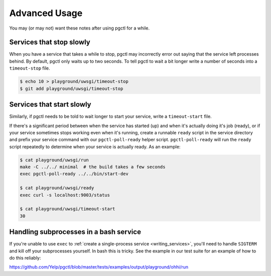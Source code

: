 .. _advanced:

Advanced Usage
==============

You may (or may not) want these notes after using pgctl for a while.

Services that stop slowly
-------------------------

When you have a service that takes a while to stop, pgctl may incorrectly error out saying that the service left processes behind. By default, pgctl only waits up to two seconds. To tell pgctl to wait a bit longer write a number of seconds into a ``timeout-stop`` file.


.. code:: bash

    $ echo 10 > playground/uwsgi/timeout-stop
    $ git add playground/uwsgi/timeout-stop


Services that start slowly
--------------------------

Similarly, if pgctl needs to be told to wait longer to start your service, write a ``timeout-start`` file.

If there's a significant period between when the service has started (up) and when it's actually doing it's job (ready),
or if your service sometimes stops working even when it's running, create a runnable ``ready`` script in the service
directory and prefix your service command with our ``pgctl-poll-ready`` helper script.  ``pgctl-poll-ready`` will run
the ``ready`` script repeatedly to determine when your service is actually ready. As an example:


.. code:: bash

    $ cat playground/uwsgi/run
    make -C ../../ minimal  # the build takes a few seconds
    exec pgctl-poll-ready ../../bin/start-dev

    $ cat playground/uwsgi/ready
    exec curl -s localhost:9003/status

    $ cat playground/uwsgi/timeout-start
    30


Handling subprocesses in a bash service
---------------------------------------

If you're unable to use ``exec`` to :ref:`create a single-process service <writing_services>`, you'll need to handle ``SIGTERM`` and kill off your subprocesses yourself. In bash this is tricky. See the example in our test suite for an example of how to do this reliably:

https://github.com/Yelp/pgctl/blob/master/tests/examples/output/playground/ohhi/run
